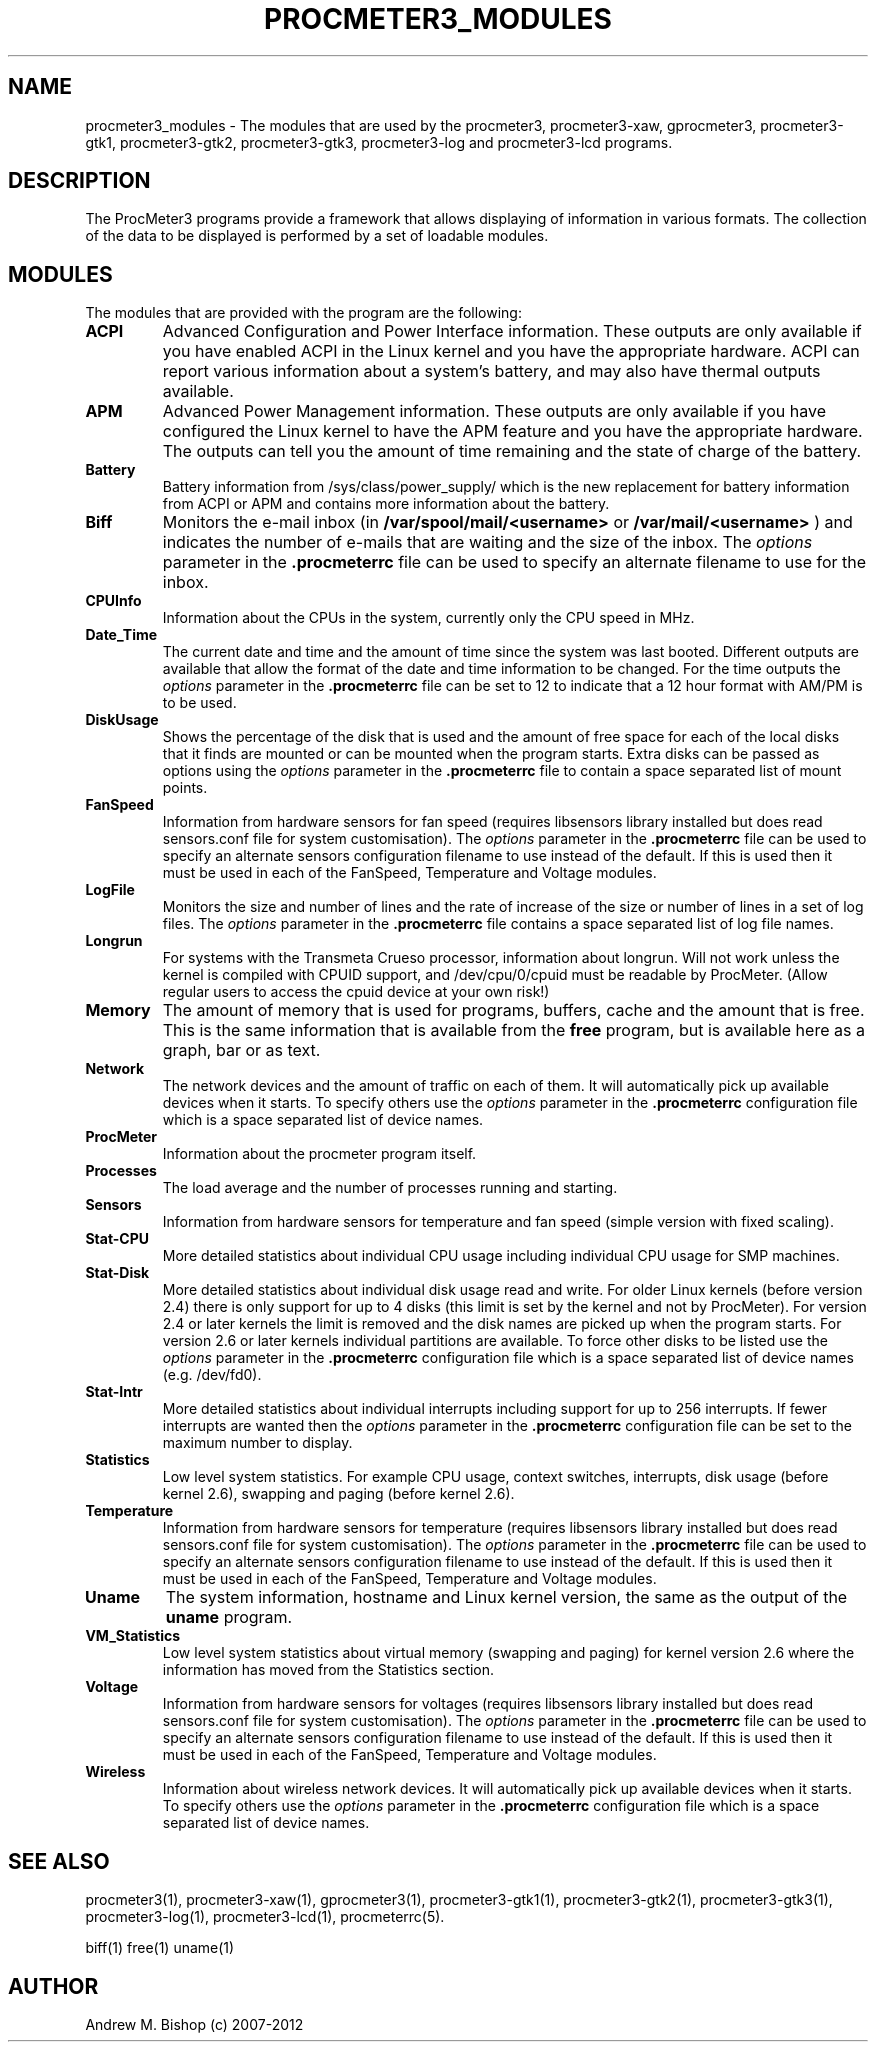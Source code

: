 .\"  ProcMeter - A system monitoring program for Linux - Version 3.6.
.\"
.\"  Manual page for ProcMeter modules.
.\"
.\"  Written by Andrew M. Bishop
.\"
.\"  This file Copyright 1998-2012 Andrew M. Bishop
.\"  It may be distributed under the GNU Public License, version 2, or
.\"  any higher version.  See section COPYING of the GNU Public license
.\"  for conditions under which this file may be redistributed.
.\"
.TH PROCMETER3_MODULES 1 "January 22, 2012"

.SH NAME

procmeter3_modules \- The modules that are used by the procmeter3,
procmeter3-xaw, gprocmeter3, procmeter3-gtk1, procmeter3-gtk2, procmeter3-gtk3,
procmeter3-log and procmeter3-lcd programs.

.SH DESCRIPTION

The ProcMeter3 programs provide a framework that allows displaying of
information in various formats.  The collection of the data to be displayed is
performed by a set of loadable modules.

.SH MODULES

The modules that are provided with the program are the following:
.TP
.BR ACPI
Advanced Configuration and Power Interface information. These outputs are
only available if you have enabled ACPI in the Linux kernel and you have
the appropriate hardware.  ACPI can report various information about a
system's battery, and may also have thermal outputs available.
.TP
.BR APM
Advanced Power Management information.  These outputs are only available if you
have configured the Linux kernel to have the APM feature and you have the
appropriate hardware.  The outputs can tell you the amount of time remaining and
the state of charge of the battery.
.TP
.BR Battery
Battery information from /sys/class/power_supply/ which is the new replacement
for battery information from ACPI or APM and contains more information about
the battery.
.TP
.BR Biff
Monitors the e-mail inbox (in
.B /var/spool/mail/<username>
or
.B /var/mail/<username>
) and indicates the number of e-mails that are waiting and the size of the
inbox.  The
.I options
parameter in the
.B .procmeterrc
file can be used to specify an alternate filename to use for the inbox.
.TP
.BR CPUInfo
Information about the CPUs in the system, currently only the CPU speed in MHz.
.TP
.BR Date_Time
The current date and time and the amount of time since the system was last
booted.  Different outputs are available that allow the format of the date and
time information to be changed.  For the time outputs the
.I options
parameter in the
.B .procmeterrc
file can be set to 12 to indicate that a 12 hour format with AM/PM is to be
used.
.TP
.BR DiskUsage
Shows the percentage of the disk that is used and the amount of free space for
each of the local disks that it finds are mounted or can be mounted when the
program starts.  Extra disks can be passed as options using the
.I options
parameter in the
.B .procmeterrc
file to contain a space separated list of mount points.
.TP
.BR FanSpeed
Information from hardware sensors for fan speed (requires libsensors library
installed but does read sensors.conf file for system customisation).  The
.I options
parameter in the
.B .procmeterrc
file can be used to specify an alternate sensors configuration filename to use
instead of the default.  If this is used then it must be used in each of the
FanSpeed, Temperature and Voltage modules.
.TP
.BR LogFile
Monitors the size and number of lines and the rate of increase of the size or
number of lines in a set of log files.  The
.I options
parameter in the
.B .procmeterrc
file contains a space separated list of log file names.
.TP
.BR Longrun
For systems with the Transmeta Crueso processor, information about longrun.
Will not work unless the kernel is compiled with CPUID support, and
/dev/cpu/0/cpuid must be readable by ProcMeter. (Allow regular users to
access the cpuid device at your own risk!)
.TP
.BR Memory
The amount of memory that is used for programs, buffers, cache and the amount
that is free.  This is the same information that is available from the
.B free
program, but is available here as a graph, bar or as text.
.TP
.BR Network
The network devices and the amount of traffic on each of them.  It will
automatically pick up available devices when it starts.  To specify others use
the
.I options
parameter in the
.B .procmeterrc
configuration file which is a space separated list of device names.
.TP
.BR ProcMeter
Information about the procmeter program itself.
.TP
.BR Processes
The load average and the number of processes running and starting.
.TP
.BR Sensors
Information from hardware sensors for temperature and fan speed (simple
version with fixed scaling).
.TP
.BR Stat-CPU
More detailed statistics about individual CPU usage including individual CPU
usage for SMP machines.
.TP
.BR Stat-Disk
More detailed statistics about individual disk usage read and write.  For older
Linux kernels (before version 2.4) there is only support for up to 4 disks (this
limit is set by the kernel and not by ProcMeter).  For version 2.4 or later
kernels the limit is removed and the disk names are picked up when the program
starts.  For version 2.6 or later kernels individual partitions are available.
To force other disks to be listed use the
.I options
parameter in the
.B .procmeterrc
configuration file which is a space separated list of device names
(e.g. /dev/fd0).
.TP
.BR Stat-Intr
More detailed statistics about individual interrupts including support for up to
256 interrupts.
If fewer interrupts are wanted then the
.I options
parameter in the
.B .procmeterrc
configuration file can be set to the maximum number to display.
.TP
.BR Statistics
Low level system statistics.  For example CPU usage, context switches,
interrupts, disk usage (before kernel 2.6), swapping and paging (before kernel
2.6).
.TP
.BR Temperature
Information from hardware sensors for temperature (requires libsensors library
installed but does read sensors.conf file for system customisation).  The
.I options
parameter in the
.B .procmeterrc
file can be used to specify an alternate sensors configuration filename to use
instead of the default.  If this is used then it must be used in each of the
FanSpeed, Temperature and Voltage modules.
.TP
.BR Uname
The system information, hostname and Linux kernel version, the same as the
output of the
.B uname
program.
.TP
.BR VM_Statistics
Low level system statistics about virtual memory (swapping and paging) for kernel
version 2.6 where the information has moved from the Statistics section.
.TP
.BR Voltage
Information from hardware sensors for voltages (requires libsensors library
installed but does read sensors.conf file for system customisation).  The
.I options
parameter in the
.B .procmeterrc
file can be used to specify an alternate sensors configuration filename to use
instead of the default.  If this is used then it must be used in each of the
FanSpeed, Temperature and Voltage modules.
.TP
.BR Wireless
Information about wireless network devices. It will
automatically pick up available devices when it starts. To specify others
use the
.I options
parameter in the 
.B .procmeterrc 
configuration file which is a space separated list of device names.

.SH SEE ALSO

procmeter3(1), procmeter3-xaw(1), gprocmeter3(1), procmeter3-gtk1(1),
procmeter3-gtk2(1), procmeter3-gtk3(1), procmeter3-log(1), procmeter3-lcd(1),
procmeterrc(5).
.LP
biff(1) free(1) uname(1)

.SH AUTHOR

Andrew M. Bishop (c) 2007-2012
